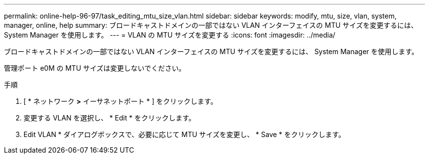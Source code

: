 ---
permalink: online-help-96-97/task_editing_mtu_size_vlan.html 
sidebar: sidebar 
keywords: modify, mtu, size, vlan, system, manager, online, help 
summary: ブロードキャストドメインの一部ではない VLAN インターフェイスの MTU サイズを変更するには、 System Manager を使用します。 
---
= VLAN の MTU サイズを変更する
:icons: font
:imagesdir: ../media/


[role="lead"]
ブロードキャストドメインの一部ではない VLAN インターフェイスの MTU サイズを変更するには、 System Manager を使用します。

管理ポート e0M の MTU サイズは変更しないでください。

.手順
. [ * ネットワーク *>* イーサネットポート * ] をクリックします。
. 変更する VLAN を選択し、 * Edit * をクリックします。
. Edit VLAN * ダイアログボックスで、必要に応じて MTU サイズを変更し、 * Save * をクリックします。

